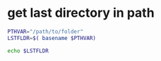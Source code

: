 

* get last directory in path

#+BEGIN_SRC sh
PTHVAR="/path/to/folder"
LSTFLDR=$( basename $PTHVAR)

echo $LSTFLDR
#+END_SRC
